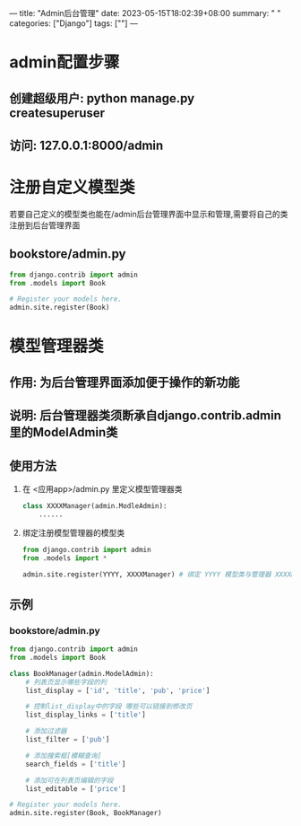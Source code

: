 ---
title: "Admin后台管理"
date: 2023-05-15T18:02:39+08:00
summary: " "
categories: ["Django"]
tags: [""]
---

* admin配置步骤
** 创建超级用户: python manage.py createsuperuser
** 访问: 127.0.0.1:8000/admin
* 注册自定义模型类
若要自己定义的模型类也能在/admin后台管理界面中显示和管理,需要将自己的类注册到后台管理界面
** bookstore/admin.py
#+BEGIN_SRC python :results output
from django.contrib import admin
from .models import Book

# Register your models here.
admin.site.register(Book)

#+END_SRC
* 模型管理器类
** 作用: 为后台管理界面添加便于操作的新功能
** 说明: 后台管理器类须断承自django.contrib.admin里的ModelAdmin类
** 使用方法
1. 在 <应用app>/admin.py 里定义模型管理器类
   #+BEGIN_SRC python :results output
class XXXXManager(admin.ModleAdmin):
    ......
   #+END_SRC
2. 绑定注册模型管理器的模型类
   #+BEGIN_SRC python :results output
from django.contrib import admin
from .models import *

admin.site.register(YYYY, XXXXManager) # 绑定 YYYY 模型类与管理器 XXXXManager

   #+END_SRC
** 示例
*** bookstore/admin.py
#+BEGIN_SRC python :results output
from django.contrib import admin
from .models import Book

class BookManager(admin.ModelAdmin):
    # 列表页显示哪些字段的列
    list_display = ['id', 'title', 'pub', 'price']

    # 控制list_display中的字段 哪些可以链接到修改页
    list_display_links = ['title']

    # 添加过滤器
    list_filter = ['pub']

    # 添加搜索框[模糊查询]
    search_fields = ['title']

    # 添加可在列表页编辑的字段
    list_editable = ['price']

# Register your models here.
admin.site.register(Book, BookManager)


#+END_SRC
